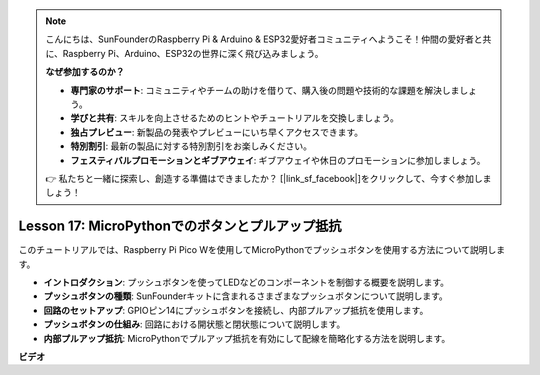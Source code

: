 .. note::

    こんにちは、SunFounderのRaspberry Pi & Arduino & ESP32愛好者コミュニティへようこそ！仲間の愛好者と共に、Raspberry Pi、Arduino、ESP32の世界に深く飛び込みましょう。

    **なぜ参加するのか？**

    - **専門家のサポート**: コミュニティやチームの助けを借りて、購入後の問題や技術的な課題を解決しましょう。
    - **学びと共有**: スキルを向上させるためのヒントやチュートリアルを交換しましょう。
    - **独占プレビュー**: 新製品の発表やプレビューにいち早くアクセスできます。
    - **特別割引**: 最新の製品に対する特別割引をお楽しみください。
    - **フェスティバルプロモーションとギブアウェイ**: ギブアウェイや休日のプロモーションに参加しましょう。

    👉 私たちと一緒に探索し、創造する準備はできましたか？ [|link_sf_facebook|]をクリックして、今すぐ参加しましょう！

Lesson 17: MicroPythonでのボタンとプルアップ抵抗
=============================================================================

このチュートリアルでは、Raspberry Pi Pico Wを使用してMicroPythonでプッシュボタンを使用する方法について説明します。

* **イントロダクション**: プッシュボタンを使ってLEDなどのコンポーネントを制御する概要を説明します。
* **プッシュボタンの種類**: SunFounderキットに含まれるさまざまなプッシュボタンについて説明します。
* **回路のセットアップ**: GPIOピン14にプッシュボタンを接続し、内部プルアップ抵抗を使用します。
* **プッシュボタンの仕組み**: 回路における開状態と閉状態について説明します。
* **内部プルアップ抵抗**: MicroPythonでプルアップ抵抗を有効にして配線を簡略化する方法を説明します。


**ビデオ**

.. raw:: html

    <iframe width="700" height="500" src="https://www.youtube.com/embed/OkaUMOH6CSI?si=2MvMdhx6Hxq4cKQy" title="YouTube video player" frameborder="0" allow="accelerometer; autoplay; clipboard-write; encrypted-media; gyroscope; picture-in-picture; web-share" allowfullscreen></iframe>


